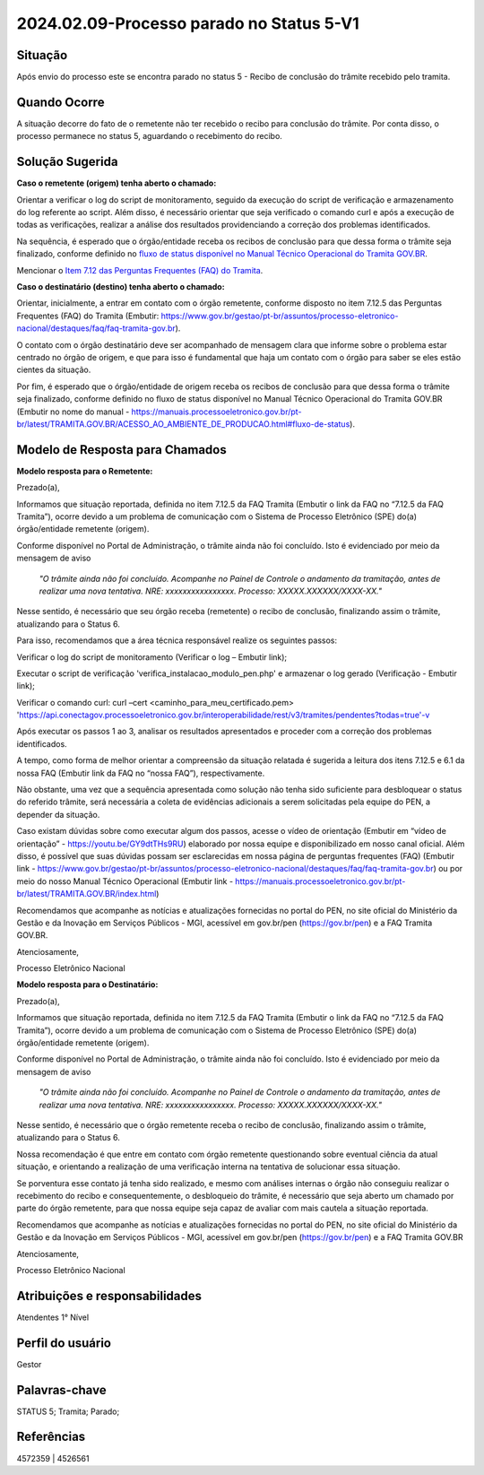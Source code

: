 2024.02.09-Processo parado no Status 5-V1
===========================================

Situação  
~~~~~~~~

Após envio do processo este se encontra parado no status 5 - Recibo de conclusão do trâmite recebido pelo tramita. 


Quando Ocorre
~~~~~~~~~~~~~~

A situação decorre do fato de o remetente não ter recebido o recibo para conclusão do trâmite. Por conta disso, o processo permanece no status 5, aguardando o recebimento do recibo. 

Solução Sugerida
~~~~~~~~~~~~~~~~

**Caso o remetente (origem) tenha aberto o chamado:** 

Orientar a verificar o log do script de monitoramento, seguido da execução do script de verificação e armazenamento do log referente ao script. Além disso, é necessário orientar que seja verificado o comando curl e após a execução de todas as verificações, realizar a análise dos resultados providenciando a correção dos problemas identificados.  

Na sequência, é esperado que o órgão/entidade receba os recibos de conclusão para que dessa forma o trâmite seja finalizado, conforme definido no `fluxo de status disponível no Manual Técnico Operacional do Tramita GOV.BR <https://manuais.processoeletronico.gov.br/pt-br/latest/TRAMITA.GOV.BR/MANUAL_TECNICO_OPERACIONAL/ACESSO_AO_AMBIENTE_DE_PRODUCAO.html#fluxo-de-status>`_. 

Mencionar o `Item 7.12 das Perguntas Frequentes (FAQ) do Tramita <https://wiki.processoeletronico.gov.br/pt-br/latest/Tramita_GOV_BR/Perguntas_frequentes/Utiliza_Tramita_Envio_e_recebimento_de_processos.html#o-que-representa-o-status-de-um-tramite-e-como-proceder-caso-o-processo-esteja-parado-em-algum-dos-status>`_.  

**Caso o destinatário (destino)  tenha aberto o chamado:**

Orientar, inicialmente, a entrar em contato com o órgão remetente, conforme disposto no item 7.12.5 das Perguntas Frequentes (FAQ) do Tramita (Embutir: https://www.gov.br/gestao/pt-br/assuntos/processo-eletronico-nacional/destaques/faq/faq-tramita-gov.br).  

O contato com o órgão destinatário deve ser acompanhado de mensagem clara que informe sobre o problema estar centrado no órgão de origem, e que para isso é fundamental que haja um contato com o órgão para saber se eles estão cientes da situação.  

Por fim, é esperado que o órgão/entidade de origem receba os recibos de conclusão para que dessa forma o trâmite seja finalizado, conforme definido no fluxo de status disponível no Manual Técnico Operacional do Tramita GOV.BR (Embutir no nome do manual - https://manuais.processoeletronico.gov.br/pt-br/latest/TRAMITA.GOV.BR/ACESSO_AO_AMBIENTE_DE_PRODUCAO.html#fluxo-de-status). 


Modelo de Resposta para Chamados  
~~~~~~~~~~~~~~~~~~~~~~~~~~~~~~~~

**Modelo resposta para o Remetente:** 

Prezado(a), 

Informamos que situação reportada, definida no item 7.12.5 da FAQ Tramita (Embutir o link da FAQ no “7.12.5 da FAQ Tramita”), ocorre devido a um problema de comunicação com o Sistema de Processo Eletrônico (SPE) do(a) órgão/entidade remetente (origem).  
 
Conforme disponível no Portal de Administração, o trâmite ainda não foi concluído. Isto é evidenciado por meio da mensagem de aviso  

                    *"O trâmite ainda não foi concluído. Acompanhe no Painel de Controle o andamento da tramitação, antes de realizar uma nova tentativa. NRE: xxxxxxxxxxxxxxxx. Processo: XXXXX.XXXXXX/XXXX-XX."*  

Nesse sentido, é necessário que seu órgão receba (remetente) o recibo de conclusão, finalizando assim o trâmite, atualizando para o Status 6. 

Para isso, recomendamos que a área técnica responsável realize os seguintes passos: 

Verificar o log do script de monitoramento (Verificar o log – Embutir link); 

Executar o script de verificação 'verifica_instalacao_modulo_pen.php' e armazenar o log gerado (Verificação - Embutir link); 

Verificar o comando curl: curl –cert <caminho_para_meu_certificado.pem>     'https://api.conectagov.processoeletronico.gov.br/interoperabilidade/rest/v3/tramites/pendentes?todas=true'-v 

Após executar os passos 1 ao 3, analisar os resultados apresentados e proceder com a correção dos problemas identificados. 

A tempo, como forma de melhor orientar a compreensão da situação relatada é sugerida a leitura dos itens 7.12.5 e 6.1 da nossa FAQ (Embutir link da FAQ no “nossa FAQ”), respectivamente.  

Não obstante, uma vez que a sequência apresentada como solução não tenha sido suficiente para desbloquear o status do referido trâmite, será necessária a coleta de evidências adicionais a serem solicitadas pela equipe do PEN, a depender da situação. 

Caso existam dúvidas sobre como executar algum dos passos, acesse o vídeo de orientação (Embutir em “vídeo de orientação” - https://youtu.be/GY9dtTHs9RU) elaborado por nossa equipe e disponibilizado em nosso canal oficial. Além disso, é possível que suas dúvidas possam ser esclarecidas em nossa página de perguntas frequentes (FAQ) (Embutir link - https://www.gov.br/gestao/pt-br/assuntos/processo-eletronico-nacional/destaques/faq/faq-tramita-gov.br) ou por meio do nosso Manual Técnico Operacional (Embutir link - https://manuais.processoeletronico.gov.br/pt-br/latest/TRAMITA.GOV.BR/index.html) 

Recomendamos que acompanhe as notícias e atualizações fornecidas no portal do PEN, no site oficial do Ministério da Gestão e da Inovação em Serviços Públicos - MGI, acessível em gov.br/pen (https://gov.br/pen) e a FAQ Tramita GOV.BR. 

Atenciosamente, 

Processo Eletrônico Nacional 

**Modelo resposta para o Destinatário:** 

 

Prezado(a), 
  

Informamos que situação reportada, definida no item 7.12.5 da FAQ Tramita (Embutir o link da FAQ no “7.12.5 da FAQ Tramita”), ocorre devido a um problema de comunicação com o Sistema de Processo Eletrônico (SPE) do(a) órgão/entidade remetente (origem).  
 
Conforme disponível no Portal de Administração, o trâmite ainda não foi concluído. Isto é evidenciado por meio da mensagem de aviso  

   *"O trâmite ainda não foi concluído. Acompanhe no Painel de Controle o andamento da tramitação, antes de realizar uma nova tentativa. NRE: xxxxxxxxxxxxxxxx. Processo: XXXXX.XXXXXX/XXXX-XX."*  

Nesse sentido, é necessário que o órgão remetente receba o recibo de conclusão, finalizando assim o trâmite, atualizando para o Status 6. 

Nossa recomendação é que entre em contato com órgão remetente questionando sobre eventual ciência da atual situação, e orientando a realização de uma verificação interna na tentativa de solucionar essa situação. 

Se porventura esse contato já tenha sido realizado, e mesmo com análises internas o órgão não conseguiu realizar o recebimento do recibo e consequentemente, o desbloqueio do trâmite, é necessário que seja aberto um chamado por parte do órgão remetente, para que nossa equipe seja capaz de avaliar com mais cautela a situação reportada. 

Recomendamos que acompanhe as notícias e atualizações fornecidas no portal do PEN, no site oficial do Ministério da Gestão e da Inovação em Serviços Públicos - MGI, acessível em gov.br/pen (https://gov.br/pen) e a FAQ Tramita GOV.BR 

Atenciosamente, 

Processo Eletrônico Nacional 

 
Atribuições e responsabilidades  
~~~~~~~~~~~~~~~~~~~~~~~~~~~~~~~

Atendentes 1° Nível 

Perfil do usuário  
~~~~~~~~~~~~~~~~~~

Gestor

Palavras-chave  
~~~~~~~~~~~~~~

STATUS 5; Tramita; Parado;  

Referências  
~~~~~~~~~~~~

4572359 | 4526561 

 